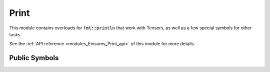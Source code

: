 ..
    Copyright (c) The Einsums Developers. All rights reserved.
    Licensed under the MIT License. See LICENSE.txt in the project root for license information.

.. _modules_Einsums_Print:

=====
Print
=====

This module contains overloads for :code:`fmt::println` that work with Tensors, as well as a few special symbols for
other tasks.

See the :ref:`API reference <modules_Einsums_Print_api>` of this module for more
details.

--------------
Public Symbols
--------------

.. cpp:class:: template<std::integral IntType> print::ordinal

    This is a wrapper for a value that allows formatting an integer as an ordinal, such as 1st, 2nd, etc.
    Here is an example.

    .. code::
        
        fmt::format("Error with the {} argument", print::ordinal{arg_num});
    
    This might give a string like :code:`Error with the 3rd argument`, if the value passed was 3.

    This class puts the correct ordinal abbreviation after the number based on its value. It can also
    handle negative numbers. To make things easier for users, there are also a few basic operations that
    are defined to allow these to act like normal numbers, such as in-place arithmetic.

